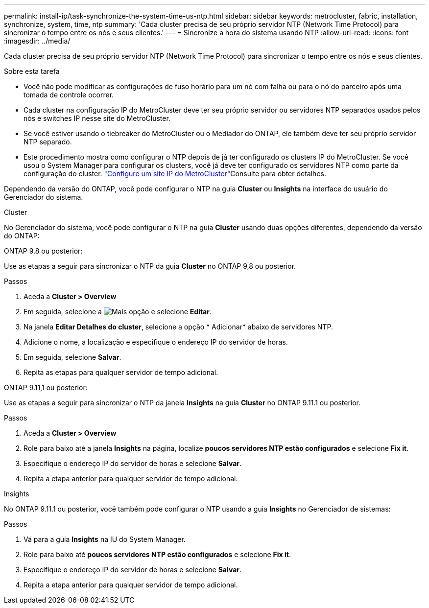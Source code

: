 ---
permalink: install-ip/task-synchronize-the-system-time-us-ntp.html 
sidebar: sidebar 
keywords: metrocluster, fabric, installation, synchronize, system, time, ntp 
summary: 'Cada cluster precisa de seu próprio servidor NTP (Network Time Protocol) para sincronizar o tempo entre os nós e seus clientes.' 
---
= Sincronize a hora do sistema usando NTP
:allow-uri-read: 
:icons: font
:imagesdir: ../media/


[role="lead"]
Cada cluster precisa de seu próprio servidor NTP (Network Time Protocol) para sincronizar o tempo entre os nós e seus clientes.

.Sobre esta tarefa
* Você não pode modificar as configurações de fuso horário para um nó com falha ou para o nó do parceiro após uma tomada de controle ocorrer.
* Cada cluster na configuração IP do MetroCluster deve ter seu próprio servidor ou servidores NTP separados usados pelos nós e switches IP nesse site do MetroCluster.
* Se você estiver usando o tiebreaker do MetroCluster ou o Mediador do ONTAP, ele também deve ter seu próprio servidor NTP separado.
* Este procedimento mostra como configurar o NTP depois de já ter configurado os clusters IP do MetroCluster. Se você usou o System Manager para configurar os clusters, você já deve ter configurado os servidores NTP como parte da configuração do cluster. link:../install-ip/set-up-mcc-site-system-manager.html["Configure um site IP do MetroCluster"]Consulte para obter detalhes.


Dependendo da versão do ONTAP, você pode configurar o NTP na guia *Cluster* ou *Insights* na interface do usuário do Gerenciador do sistema.

[role="tabbed-block"]
====
.Cluster
--
No Gerenciador do sistema, você pode configurar o NTP na guia *Cluster* usando duas opções diferentes, dependendo da versão do ONTAP:

.ONTAP 9.8 ou posterior:
Use as etapas a seguir para sincronizar o NTP da guia *Cluster* no ONTAP 9,8 ou posterior.

.Passos
. Aceda a *Cluster > Overview*
. Em seguida, selecione a image:icon-more-kebab-blue-bg.jpg["Mais"] opção e selecione *Editar*.
. Na janela *Editar Detalhes do cluster*, selecione a opção * Adicionar* abaixo de servidores NTP.
. Adicione o nome, a localização e especifique o endereço IP do servidor de horas.
. Em seguida, selecione *Salvar*.
. Repita as etapas para qualquer servidor de tempo adicional.


.ONTAP 9.11,1 ou posterior:
Use as etapas a seguir para sincronizar o NTP da janela *Insights* na guia *Cluster* no ONTAP 9.11.1 ou posterior.

.Passos
. Aceda a *Cluster > Overview*
. Role para baixo até a janela *Insights* na página, localize *poucos servidores NTP estão configurados* e selecione *Fix it*.
. Especifique o endereço IP do servidor de horas e selecione *Salvar*.
. Repita a etapa anterior para qualquer servidor de tempo adicional.


--
.Insights
--
No ONTAP 9.11.1 ou posterior, você também pode configurar o NTP usando a guia *Insights* no Gerenciador de sistemas:

.Passos
. Vá para a guia *Insights* na IU do System Manager.
. Role para baixo até *poucos servidores NTP estão configurados* e selecione *Fix it*.
. Especifique o endereço IP do servidor de horas e selecione *Salvar*.
. Repita a etapa anterior para qualquer servidor de tempo adicional.


--
====